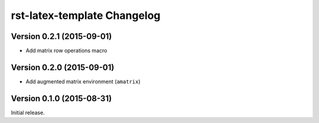 ############################
rst-latex-template Changelog
############################

Version 0.2.1 (2015-09-01)
==========================

- Add matrix row operations macro

Version 0.2.0 (2015-09-01)
==========================

- Add augmented matrix environment (``amatrix``)

Version 0.1.0 (2015-08-31)
==========================

Initial release.
